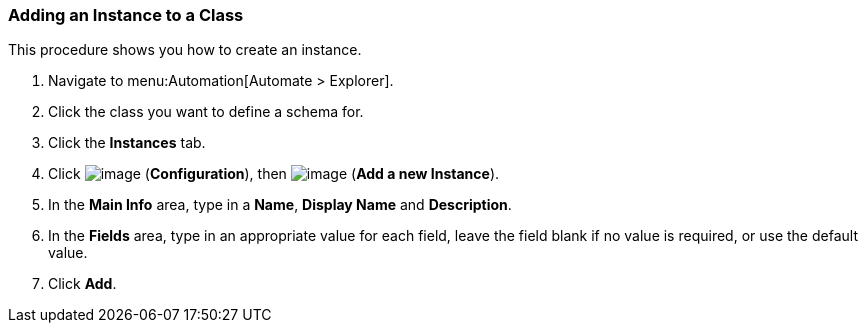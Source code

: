 [[adding-an-instance-to-a-class]]
=== Adding an Instance to a Class

This procedure shows you how to create an instance.

. Navigate to menu:Automation[Automate > Explorer].

. Click the class you want to define a schema for.

. Click the *Instances* tab.

. Click image:../images/1847.png[image] (*Configuration*), then
image:../images/1862.png[image] (*Add a new Instance*).

. In the *Main Info* area, type in a *Name*, *Display Name* and *Description*.

. In the *Fields* area, type in an appropriate value for each field, leave
the field blank if no value is required, or use the default value.

. Click *Add*.
